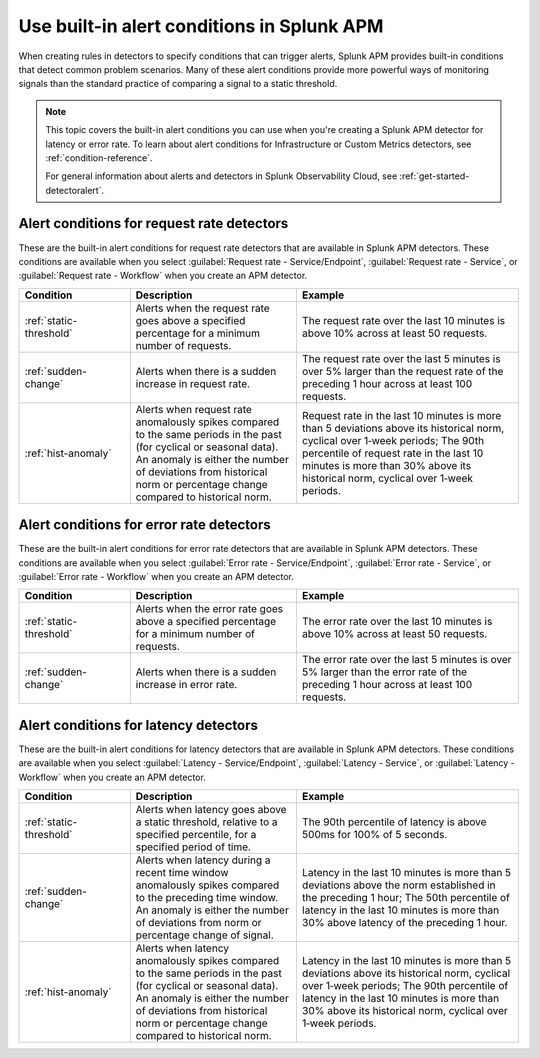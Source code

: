 .. _alert-conditions-apm:

************************************************
Use built-in alert conditions in Splunk APM
************************************************

.. meta::
   :description: Learn about the built-in alert conditions in Splunk APM. 

When creating rules in detectors to specify conditions that can trigger alerts, Splunk APM provides built-in conditions that detect common problem scenarios. Many of these alert conditions provide more powerful ways of monitoring signals than the standard practice of comparing a signal to a static threshold.

.. note:: 

  This topic covers the built-in alert conditions you can use when you're creating a Splunk APM detector for latency or error rate. To learn about alert conditions for Infrastructure or Custom Metrics detectors, see :ref:`condition-reference`.

  For general information about alerts and detectors in Splunk Observability Cloud, see :ref:`get-started-detectoralert`. 

Alert conditions for request rate detectors
=============================================

These are the built-in alert conditions for request rate detectors that are available in Splunk APM detectors. These conditions are available when you select :guilabel:`Request rate - Service/Endpoint`, :guilabel:`Request rate - Service`, or :guilabel:`Request rate - Workflow` when you create an APM detector.  

.. list-table::
   :header-rows: 1
   :widths: 20,30,40

   * - :strong:`Condition`
     - :strong:`Description`
     - :strong:`Example`

   * - :ref:`static-threshold`
     - Alerts when the request rate goes above a specified percentage for a minimum number of requests.
     - The request rate over the last 10 minutes is above 10% across at least 50 requests.

   * - :ref:`sudden-change`
     - Alerts when there is a sudden increase in request rate.
     - The request rate over the last 5 minutes is over 5% larger than the request rate of the preceding 1 hour across at least 100 requests.

   * - :ref:`hist-anomaly`
     - Alerts when request rate anomalously spikes compared to the same periods in the past (for cyclical or seasonal data). An anomaly is either the number of deviations from historical norm or percentage change compared to historical norm.
     - Request rate in the last 10 minutes is more than 5 deviations above its historical norm, cyclical over 1‑week periods; The 90th percentile of request rate in the last 10 minutes is more than 30% above its historical norm, cyclical over 1‑week periods.

Alert conditions for error rate detectors
==========================================
These are the built-in alert conditions for error rate detectors that are available in Splunk APM detectors. These conditions are available when you select :guilabel:`Error rate - Service/Endpoint`, :guilabel:`Error rate - Service`, or :guilabel:`Error rate - Workflow` when you create an APM detector. 

.. list-table::
   :header-rows: 1
   :widths: 20,30,40

   * - :strong:`Condition`
     - :strong:`Description`
     - :strong:`Example`

   * - :ref:`static-threshold`
     - Alerts when the error rate goes above a specified percentage for a minimum number of requests.
     - The error rate over the last 10 minutes is above 10% across at least 50 requests.

   * - :ref:`sudden-change`
     - Alerts when there is a sudden increase in error rate.
     - The error rate over the last 5 minutes is over 5% larger than the error rate of the preceding 1 hour across at least 100 requests.

Alert conditions for latency detectors
========================================

These are the built-in alert conditions for latency detectors that are available in Splunk APM detectors. These conditions are available when you select :guilabel:`Latency - Service/Endpoint`, :guilabel:`Latency - Service`, or :guilabel:`Latency - Workflow` when you create an APM detector. 

.. list-table::
   :header-rows: 1
   :widths: 20,30,40

   * - :strong:`Condition`
     - :strong:`Description`
     - :strong:`Example`

   * - :ref:`static-threshold`
     - Alerts when latency goes above a static threshold, relative to a specified percentile, for a specified period of time.
     - The 90th percentile of latency is above 500ms for 100% of 5 seconds.

   * - :ref:`sudden-change`
     - Alerts when latency during a recent time window anomalously spikes compared to the preceding time window. An anomaly is either the number of deviations from norm or percentage change of signal.
     - Latency in the last 10 minutes is more than 5 deviations above the norm established in the preceding 1 hour; The 50th percentile of latency in the last 10 minutes is more than 30% above latency of the preceding 1 hour.

   * - :ref:`hist-anomaly`
     - Alerts when latency anomalously spikes compared to the same periods in the past (for cyclical or seasonal data). An anomaly is either the number of deviations from historical norm or percentage change compared to historical norm.
     - Latency in the last 10 minutes is more than 5 deviations above its historical norm, cyclical over 1‑week periods; The 90th percentile of latency in the last 10 minutes is more than 30% above its historical norm, cyclical over 1‑week periods.



